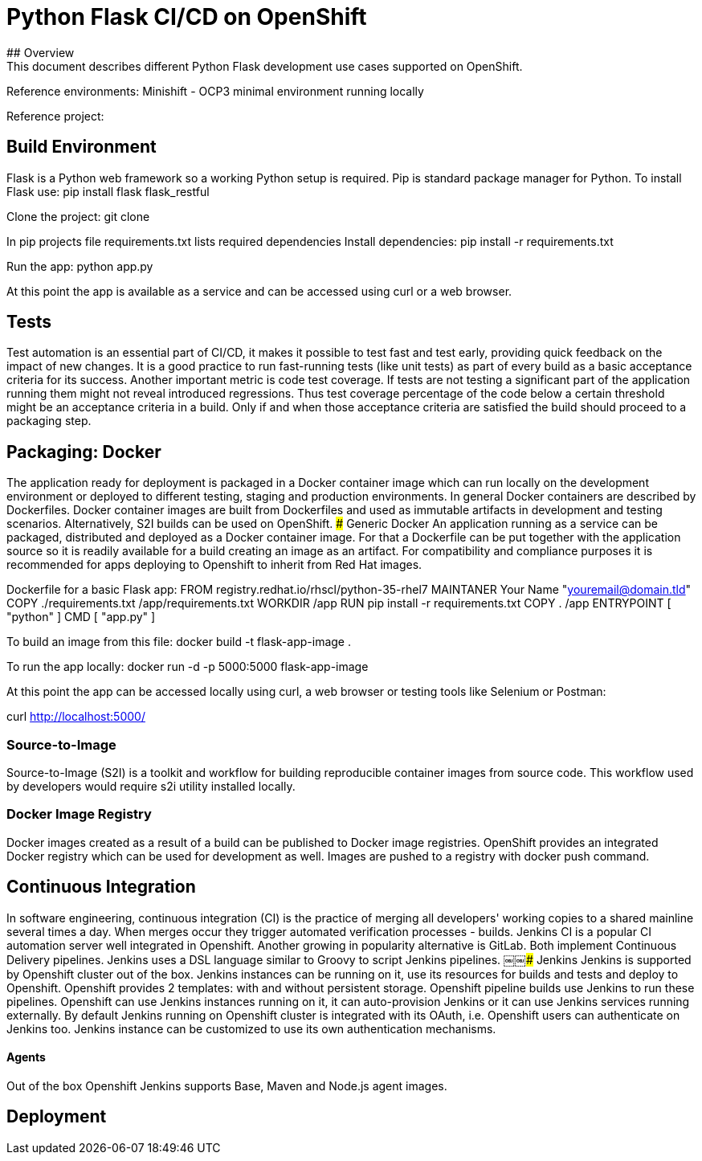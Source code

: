 # Python Flask CI/CD on OpenShift
## Overview
This document describes different Python Flask development use cases supported on OpenShift.

Reference environments:
Minishift - OCP3 minimal environment running locally

Reference project: 

## Build Environment
Flask is a Python web framework so a working Python setup is required. Pip is standard package manager for Python. To install Flask use:
pip install flask flask_restful

Clone the project:
git clone 

In pip projects file requirements.txt lists required dependencies
Install dependencies:
pip install -r requirements.txt

Run the app:
python app.py

At this point the app is available as a service and can be accessed using curl or a web browser.

## Tests
Test automation is an essential part of CI/CD, it makes it possible to test fast and test early, providing quick feedback on the impact of new changes.
It is a good practice to run fast-running tests (like unit tests) as part of every build as a basic acceptance criteria for its success.
Another important metric is code test coverage. If tests are not testing a significant part of the application running them might not reveal introduced regressions. Thus test coverage percentage of the code below a certain threshold might be an acceptance criteria in a build.
Only if and when those acceptance criteria are satisfied the build should proceed to a packaging step.

## Packaging: Docker
The application ready for deployment is packaged in a Docker container image which can run locally on the development environment or deployed to different testing, staging and production environments. In general Docker containers are described by Dockerfiles. Docker container images are built from Dockerfiles and used as immutable artifacts in development and testing scenarios.
Alternatively, S2I builds can be used on OpenShift.
### Generic Docker
An application running as a service can be packaged, distributed and deployed as a Docker container image. For that a Dockerfile can be put together with the application source so it is readily available for a build creating an image as an artifact.
For compatibility and compliance purposes it is recommended for apps deploying to Openshift to inherit from Red Hat images.

Dockerfile for a basic Flask app:
FROM registry.redhat.io/rhscl/python-35-rhel7
MAINTANER Your Name "youremail@domain.tld"
COPY ./requirements.txt /app/requirements.txt
WORKDIR /app
RUN pip install -r requirements.txt
COPY . /app
ENTRYPOINT [ "python" ]
CMD [ "app.py" ]

To build an image from this file:
docker build -t flask-app-image .

To run the app locally:
docker run -d -p 5000:5000 flask-app-image

At this point the app can be accessed locally using curl, a web browser or testing tools like Selenium or Postman:

curl http://localhost:5000/

### Source-to-Image
Source-to-Image (S2I) is a toolkit and workflow for building reproducible container images from source code. This workflow used by developers would require s2i utility installed locally.

### Docker Image Registry
Docker images created as a result of a build can be published to Docker image registries. OpenShift provides an integrated Docker registry which can be used for development as well.
Images are pushed to a registry with docker push command.

## Continuous Integration
In software engineering, continuous integration (CI) is the practice of merging all developers' working copies to a shared mainline several times a day. When merges occur they trigger automated verification processes - builds. Jenkins CI is a popular CI automation server well integrated in Openshift. Another growing in popularity alternative is GitLab. Both implement Continuous Delivery pipelines. Jenkins uses a DSL language similar to Groovy to script Jenkins pipelines.
￼￼### Jenkins
Jenkins is supported by Openshift cluster out of the box. Jenkins instances can be running on it, use its resources for builds and tests and deploy to Openshift. Openshift provides 2 templates: with and without persistent storage. Openshift pipeline builds use Jenkins to run these pipelines. Openshift can use Jenkins instances running on it, it can auto-provision Jenkins or it can use Jenkins services running externally.
By default Jenkins running on Openshift cluster is integrated with its OAuth, i.e. Openshift users can authenticate on Jenkins too. Jenkins instance can be customized to use its own authentication mechanisms.

#### Agents
Out of the box Openshift Jenkins supports Base, Maven and Node.js agent images. 

## Deployment
